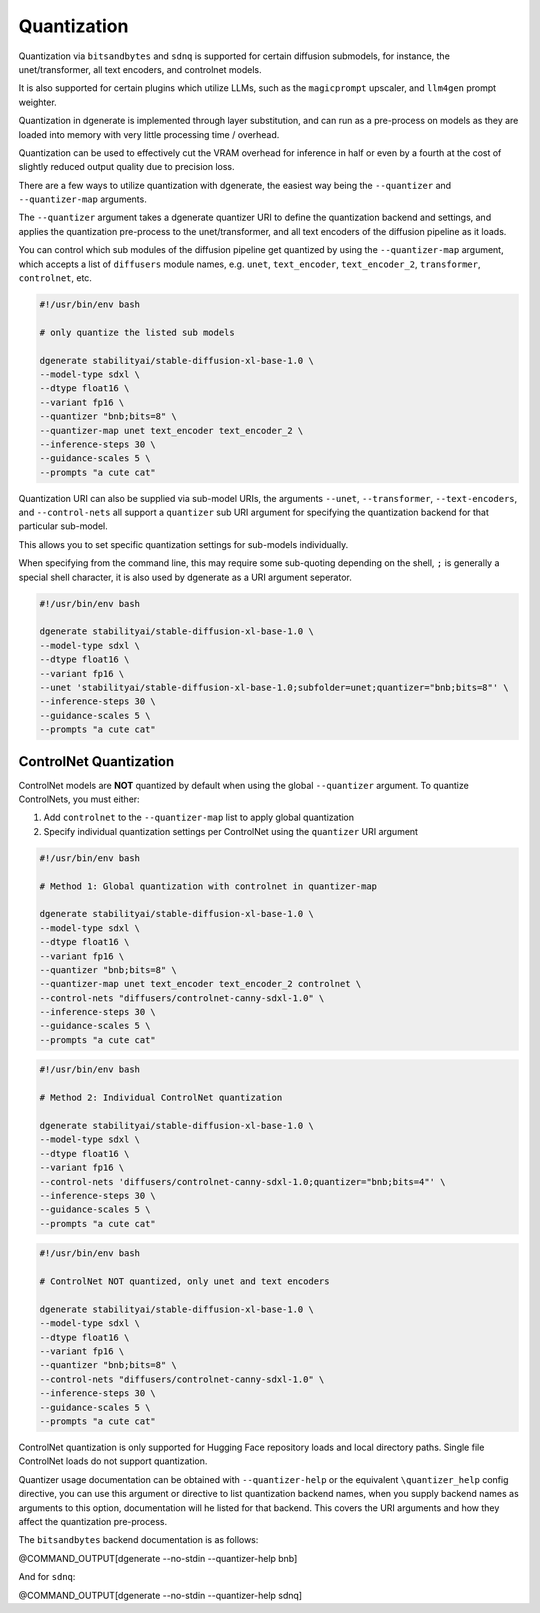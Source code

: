 Quantization
============

Quantization via ``bitsandbytes`` and ``sdnq`` is supported for certain
diffusion submodels, for instance, the unet/transformer, all text encoders,
and controlnet models.

It is also supported for certain plugins which utilize LLMs, such as the
``magicprompt`` upscaler, and ``llm4gen`` prompt weighter.

Quantization in dgenerate is implemented through layer substitution, and
can run as a pre-process on models as they are loaded into memory with
very little processing time / overhead.

Quantization can be used to effectively cut the VRAM overhead for inference
in half or even by a fourth at the cost of slightly reduced output quality
due to precision loss.

There are a few ways to utilize quantization with dgenerate, the easiest
way being the ``--quantizer`` and ``--quantizer-map`` arguments.

The ``--quantizer`` argument takes a dgenerate quantizer URI to define
the quantization backend and settings, and applies the quantization
pre-process to the unet/transformer, and all text encoders of the
diffusion pipeline as it loads.

You can control which sub modules of the diffusion pipeline get quantized
by using the ``--quantizer-map`` argument, which accepts a list
of ``diffusers`` module names, e.g. ``unet``, ``text_encoder``, ``text_encoder_2``, 
``transformer``, ``controlnet``, etc.

.. code-block:: bash

    #!/usr/bin/env bash

    # only quantize the listed sub models

    dgenerate stabilityai/stable-diffusion-xl-base-1.0 \
    --model-type sdxl \
    --dtype float16 \
    --variant fp16 \
    --quantizer "bnb;bits=8" \
    --quantizer-map unet text_encoder text_encoder_2 \
    --inference-steps 30 \
    --guidance-scales 5 \
    --prompts "a cute cat"


Quantization URI can also be supplied via sub-model URIs, the arguments
``--unet``, ``--transformer``, ``--text-encoders``, and ``--control-nets`` all support a ``quantizer``
sub URI argument for specifying the quantization backend for that particular sub-model.

This allows you to set specific quantization settings for sub-models individually.

When specifying from the command line, this may require some sub-quoting depending
on the shell, ``;`` is generally a special shell character, it is also used by
dgenerate as a URI argument seperator.

.. code-block:: bash

    #!/usr/bin/env bash

    dgenerate stabilityai/stable-diffusion-xl-base-1.0 \
    --model-type sdxl \
    --dtype float16 \
    --variant fp16 \
    --unet 'stabilityai/stable-diffusion-xl-base-1.0;subfolder=unet;quantizer="bnb;bits=8"' \
    --inference-steps 30 \
    --guidance-scales 5 \
    --prompts "a cute cat"


ControlNet Quantization
-----------------------
ControlNet models are **NOT** quantized by default when using the global ``--quantizer`` 
argument. To quantize ControlNets, you must either:

1. Add ``controlnet`` to the ``--quantizer-map`` list to apply global quantization
2. Specify individual quantization settings per ControlNet using the ``quantizer`` URI argument

.. code-block:: bash

    #!/usr/bin/env bash

    # Method 1: Global quantization with controlnet in quantizer-map

    dgenerate stabilityai/stable-diffusion-xl-base-1.0 \
    --model-type sdxl \
    --dtype float16 \
    --variant fp16 \
    --quantizer "bnb;bits=8" \
    --quantizer-map unet text_encoder text_encoder_2 controlnet \
    --control-nets "diffusers/controlnet-canny-sdxl-1.0" \
    --inference-steps 30 \
    --guidance-scales 5 \
    --prompts "a cute cat"

.. code-block:: bash

    #!/usr/bin/env bash

    # Method 2: Individual ControlNet quantization

    dgenerate stabilityai/stable-diffusion-xl-base-1.0 \
    --model-type sdxl \
    --dtype float16 \
    --variant fp16 \
    --control-nets 'diffusers/controlnet-canny-sdxl-1.0;quantizer="bnb;bits=4"' \
    --inference-steps 30 \
    --guidance-scales 5 \
    --prompts "a cute cat"

.. code-block:: bash

    #!/usr/bin/env bash

    # ControlNet NOT quantized, only unet and text encoders

    dgenerate stabilityai/stable-diffusion-xl-base-1.0 \
    --model-type sdxl \
    --dtype float16 \
    --variant fp16 \
    --quantizer "bnb;bits=8" \
    --control-nets "diffusers/controlnet-canny-sdxl-1.0" \
    --inference-steps 30 \
    --guidance-scales 5 \
    --prompts "a cute cat"

ControlNet quantization is only supported for Hugging Face repository loads 
and local directory paths. Single file ControlNet loads do not support quantization.

Quantizer usage documentation can be obtained with ``--quantizer-help`` or the
equivalent ``\quantizer_help`` config directive, you can use this argument or
directive to list quantization backend names, when you supply backend names as
arguments to this option, documentation will he listed for that backend. This
covers the URI arguments and how they affect the quantization pre-process.

The ``bitsandbytes`` backend documentation is as follows:

@COMMAND_OUTPUT[dgenerate --no-stdin --quantizer-help bnb]

And for ``sdnq``:

@COMMAND_OUTPUT[dgenerate --no-stdin --quantizer-help sdnq]





